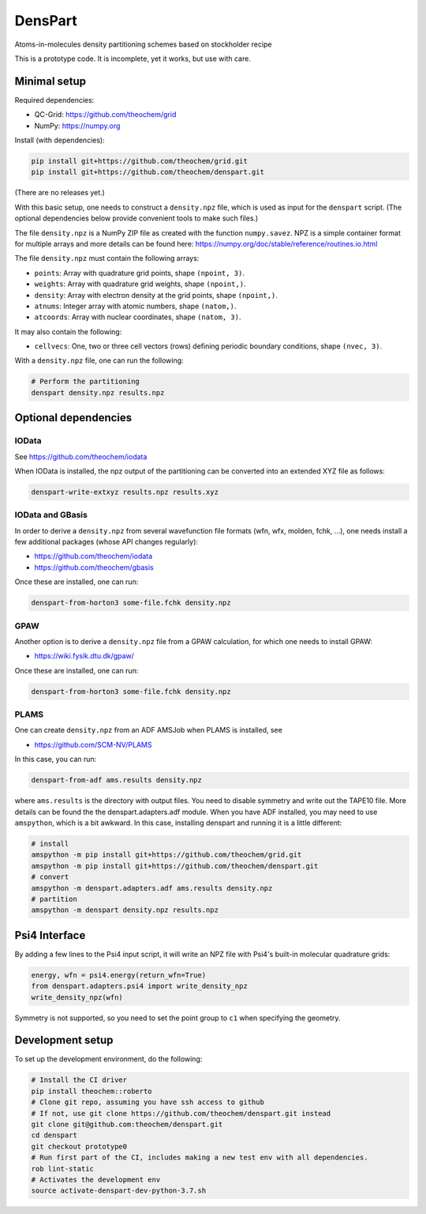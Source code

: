 DensPart
########


Atoms-in-molecules density partitioning schemes based on stockholder recipe

This is a prototype code. It is incomplete, yet it works, but use with care.


Minimal setup
=============

Required dependencies:

- QC-Grid: https://github.com/theochem/grid
- NumPy: https://numpy.org

Install (with dependencies):

.. code-block:: bash

    pip install git+https://github.com/theochem/grid.git
    pip install git+https://github.com/theochem/denspart.git

(There are no releases yet.)

With this basic setup, one needs to construct a ``density.npz`` file, which is used as input
for the ``denspart`` script. (The optional dependencies below provide convenient tools
to make such files.)

The file ``density.npz`` is a NumPy ZIP file as created with the function ``numpy.savez``.
NPZ is a simple container format for multiple arrays and more details can be found here:
https://numpy.org/doc/stable/reference/routines.io.html

The file ``density.npz`` must contain the following arrays:

- ``points``: Array with quadrature grid points, shape ``(npoint, 3)``.
- ``weights``: Array with quadrature grid weights, shape ``(npoint,)``.
- ``density``: Array with electron density at the grid points, shape ``(npoint,)``.
- ``atnums``: Integer array with atomic numbers, shape ``(natom,)``.
- ``atcoords``: Array with nuclear coordinates, shape ``(natom, 3)``.

It may also contain the following:

- ``cellvecs``: One, two or three cell vectors (rows) defining periodic boundary
  conditions, shape ``(nvec, 3)``.

With a ``density.npz`` file, one can run the following:

.. code-block:: bash

    # Perform the partitioning
    denspart density.npz results.npz


Optional dependencies
=====================


IOData
------

See https://github.com/theochem/iodata

When IOData is installed, the npz output of the partitioning can be converted into an
extended XYZ file as follows:

.. code-block:: bash

    denspart-write-extxyz results.npz results.xyz


IOData and GBasis
-----------------

In order to derive a ``density.npz`` from several wavefunction file formats
(wfn, wfx, molden, fchk, ...), one needs install a few additional packages (whose API
changes regularly):

- https://github.com/theochem/iodata
- https://github.com/theochem/gbasis

Once these are installed, one can run:

.. code-block:: bash

    denspart-from-horton3 some-file.fchk density.npz


GPAW
----

Another option is to derive a ``density.npz`` file from a GPAW calculation, for which
one needs to install GPAW:

- https://wiki.fysik.dtu.dk/gpaw/

Once these are installed, one can run:

.. code-block:: bash

    denspart-from-horton3 some-file.fchk density.npz


PLAMS
-----

One can create ``density.npz`` from an ADF AMSJob when PLAMS is installed, see

- https://github.com/SCM-NV/PLAMS

In this case, you can run:

.. code-block:: bash

    denspart-from-adf ams.results density.npz

where ``ams.results`` is the directory with output files. You need to disable symmetry
and write out the TAPE10 file. More details can be found the the denspart.adapters.adf
module. When you have ADF installed, you may need to use ``amspython``, which is a bit
awkward. In this case, installing denspart and running it is a little different:

.. code-block:: bash

    # install
    amspython -m pip install git+https://github.com/theochem/grid.git
    amspython -m pip install git+https://github.com/theochem/denspart.git
    # convert
    amspython -m denspart.adapters.adf ams.results density.npz
    # partition
    amspython -m denspart density.npz results.npz


Psi4 Interface
==============

By adding a few lines to the Psi4 input script, it will write an NPZ file with Psi4's
built-in molecular quadrature grids:

.. code-block:: python

    energy, wfn = psi4.energy(return_wfn=True)
    from denspart.adapters.psi4 import write_density_npz
    write_density_npz(wfn)

Symmetry is not supported, so you need to set the point group to ``c1`` when specifying
the geometry.


Development setup
=================

To set up the development environment, do the following:

.. code-block:: bash

    # Install the CI driver
    pip install theochem::roberto
    # Clone git repo, assuming you have ssh access to github
    # If not, use git clone https://github.com/theochem/denspart.git instead
    git clone git@github.com:theochem/denspart.git
    cd denspart
    git checkout prototype0
    # Run first part of the CI, includes making a new test env with all dependencies.
    rob lint-static
    # Activates the development env
    source activate-denspart-dev-python-3.7.sh
